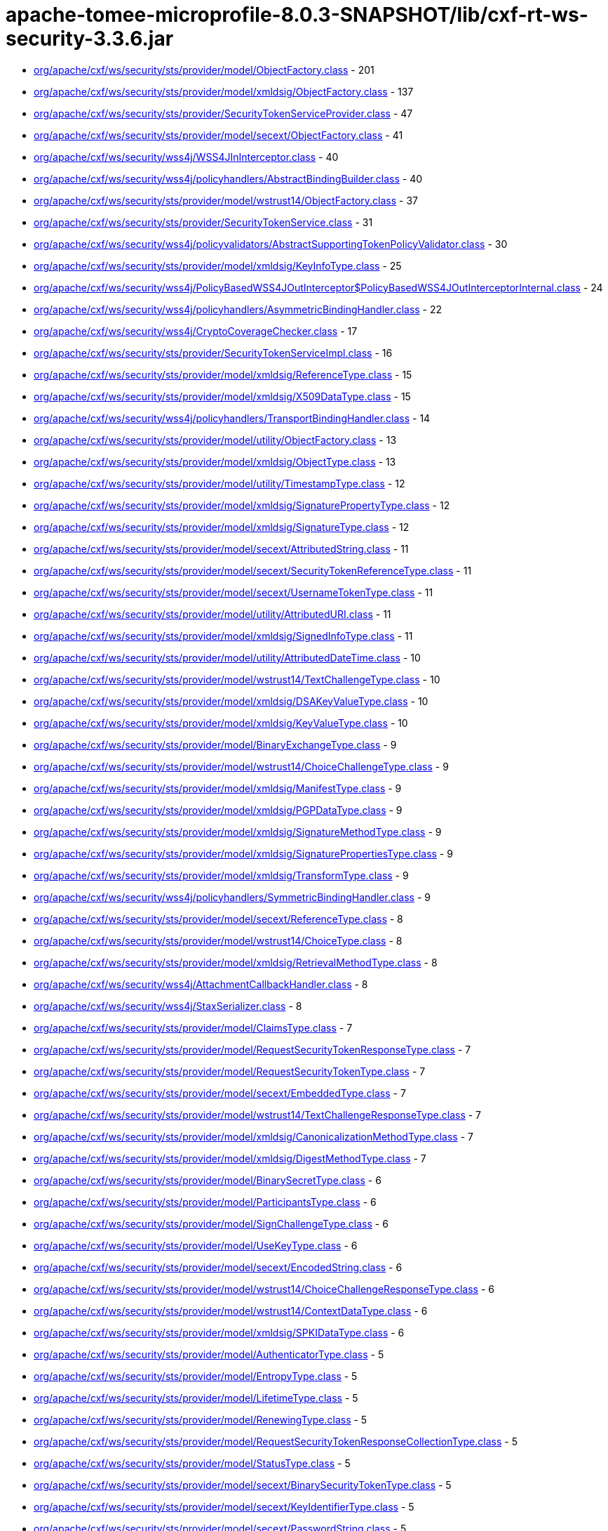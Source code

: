 = apache-tomee-microprofile-8.0.3-SNAPSHOT/lib/cxf-rt-ws-security-3.3.6.jar

 - link:org/apache/cxf/ws/security/sts/provider/model/ObjectFactory.adoc[org/apache/cxf/ws/security/sts/provider/model/ObjectFactory.class] - 201
 - link:org/apache/cxf/ws/security/sts/provider/model/xmldsig/ObjectFactory.adoc[org/apache/cxf/ws/security/sts/provider/model/xmldsig/ObjectFactory.class] - 137
 - link:org/apache/cxf/ws/security/sts/provider/SecurityTokenServiceProvider.adoc[org/apache/cxf/ws/security/sts/provider/SecurityTokenServiceProvider.class] - 47
 - link:org/apache/cxf/ws/security/sts/provider/model/secext/ObjectFactory.adoc[org/apache/cxf/ws/security/sts/provider/model/secext/ObjectFactory.class] - 41
 - link:org/apache/cxf/ws/security/wss4j/WSS4JInInterceptor.adoc[org/apache/cxf/ws/security/wss4j/WSS4JInInterceptor.class] - 40
 - link:org/apache/cxf/ws/security/wss4j/policyhandlers/AbstractBindingBuilder.adoc[org/apache/cxf/ws/security/wss4j/policyhandlers/AbstractBindingBuilder.class] - 40
 - link:org/apache/cxf/ws/security/sts/provider/model/wstrust14/ObjectFactory.adoc[org/apache/cxf/ws/security/sts/provider/model/wstrust14/ObjectFactory.class] - 37
 - link:org/apache/cxf/ws/security/sts/provider/SecurityTokenService.adoc[org/apache/cxf/ws/security/sts/provider/SecurityTokenService.class] - 31
 - link:org/apache/cxf/ws/security/wss4j/policyvalidators/AbstractSupportingTokenPolicyValidator.adoc[org/apache/cxf/ws/security/wss4j/policyvalidators/AbstractSupportingTokenPolicyValidator.class] - 30
 - link:org/apache/cxf/ws/security/sts/provider/model/xmldsig/KeyInfoType.adoc[org/apache/cxf/ws/security/sts/provider/model/xmldsig/KeyInfoType.class] - 25
 - link:org/apache/cxf/ws/security/wss4j/PolicyBasedWSS4JOutInterceptor$PolicyBasedWSS4JOutInterceptorInternal.adoc[org/apache/cxf/ws/security/wss4j/PolicyBasedWSS4JOutInterceptor$PolicyBasedWSS4JOutInterceptorInternal.class] - 24
 - link:org/apache/cxf/ws/security/wss4j/policyhandlers/AsymmetricBindingHandler.adoc[org/apache/cxf/ws/security/wss4j/policyhandlers/AsymmetricBindingHandler.class] - 22
 - link:org/apache/cxf/ws/security/wss4j/CryptoCoverageChecker.adoc[org/apache/cxf/ws/security/wss4j/CryptoCoverageChecker.class] - 17
 - link:org/apache/cxf/ws/security/sts/provider/SecurityTokenServiceImpl.adoc[org/apache/cxf/ws/security/sts/provider/SecurityTokenServiceImpl.class] - 16
 - link:org/apache/cxf/ws/security/sts/provider/model/xmldsig/ReferenceType.adoc[org/apache/cxf/ws/security/sts/provider/model/xmldsig/ReferenceType.class] - 15
 - link:org/apache/cxf/ws/security/sts/provider/model/xmldsig/X509DataType.adoc[org/apache/cxf/ws/security/sts/provider/model/xmldsig/X509DataType.class] - 15
 - link:org/apache/cxf/ws/security/wss4j/policyhandlers/TransportBindingHandler.adoc[org/apache/cxf/ws/security/wss4j/policyhandlers/TransportBindingHandler.class] - 14
 - link:org/apache/cxf/ws/security/sts/provider/model/utility/ObjectFactory.adoc[org/apache/cxf/ws/security/sts/provider/model/utility/ObjectFactory.class] - 13
 - link:org/apache/cxf/ws/security/sts/provider/model/xmldsig/ObjectType.adoc[org/apache/cxf/ws/security/sts/provider/model/xmldsig/ObjectType.class] - 13
 - link:org/apache/cxf/ws/security/sts/provider/model/utility/TimestampType.adoc[org/apache/cxf/ws/security/sts/provider/model/utility/TimestampType.class] - 12
 - link:org/apache/cxf/ws/security/sts/provider/model/xmldsig/SignaturePropertyType.adoc[org/apache/cxf/ws/security/sts/provider/model/xmldsig/SignaturePropertyType.class] - 12
 - link:org/apache/cxf/ws/security/sts/provider/model/xmldsig/SignatureType.adoc[org/apache/cxf/ws/security/sts/provider/model/xmldsig/SignatureType.class] - 12
 - link:org/apache/cxf/ws/security/sts/provider/model/secext/AttributedString.adoc[org/apache/cxf/ws/security/sts/provider/model/secext/AttributedString.class] - 11
 - link:org/apache/cxf/ws/security/sts/provider/model/secext/SecurityTokenReferenceType.adoc[org/apache/cxf/ws/security/sts/provider/model/secext/SecurityTokenReferenceType.class] - 11
 - link:org/apache/cxf/ws/security/sts/provider/model/secext/UsernameTokenType.adoc[org/apache/cxf/ws/security/sts/provider/model/secext/UsernameTokenType.class] - 11
 - link:org/apache/cxf/ws/security/sts/provider/model/utility/AttributedURI.adoc[org/apache/cxf/ws/security/sts/provider/model/utility/AttributedURI.class] - 11
 - link:org/apache/cxf/ws/security/sts/provider/model/xmldsig/SignedInfoType.adoc[org/apache/cxf/ws/security/sts/provider/model/xmldsig/SignedInfoType.class] - 11
 - link:org/apache/cxf/ws/security/sts/provider/model/utility/AttributedDateTime.adoc[org/apache/cxf/ws/security/sts/provider/model/utility/AttributedDateTime.class] - 10
 - link:org/apache/cxf/ws/security/sts/provider/model/wstrust14/TextChallengeType.adoc[org/apache/cxf/ws/security/sts/provider/model/wstrust14/TextChallengeType.class] - 10
 - link:org/apache/cxf/ws/security/sts/provider/model/xmldsig/DSAKeyValueType.adoc[org/apache/cxf/ws/security/sts/provider/model/xmldsig/DSAKeyValueType.class] - 10
 - link:org/apache/cxf/ws/security/sts/provider/model/xmldsig/KeyValueType.adoc[org/apache/cxf/ws/security/sts/provider/model/xmldsig/KeyValueType.class] - 10
 - link:org/apache/cxf/ws/security/sts/provider/model/BinaryExchangeType.adoc[org/apache/cxf/ws/security/sts/provider/model/BinaryExchangeType.class] - 9
 - link:org/apache/cxf/ws/security/sts/provider/model/wstrust14/ChoiceChallengeType.adoc[org/apache/cxf/ws/security/sts/provider/model/wstrust14/ChoiceChallengeType.class] - 9
 - link:org/apache/cxf/ws/security/sts/provider/model/xmldsig/ManifestType.adoc[org/apache/cxf/ws/security/sts/provider/model/xmldsig/ManifestType.class] - 9
 - link:org/apache/cxf/ws/security/sts/provider/model/xmldsig/PGPDataType.adoc[org/apache/cxf/ws/security/sts/provider/model/xmldsig/PGPDataType.class] - 9
 - link:org/apache/cxf/ws/security/sts/provider/model/xmldsig/SignatureMethodType.adoc[org/apache/cxf/ws/security/sts/provider/model/xmldsig/SignatureMethodType.class] - 9
 - link:org/apache/cxf/ws/security/sts/provider/model/xmldsig/SignaturePropertiesType.adoc[org/apache/cxf/ws/security/sts/provider/model/xmldsig/SignaturePropertiesType.class] - 9
 - link:org/apache/cxf/ws/security/sts/provider/model/xmldsig/TransformType.adoc[org/apache/cxf/ws/security/sts/provider/model/xmldsig/TransformType.class] - 9
 - link:org/apache/cxf/ws/security/wss4j/policyhandlers/SymmetricBindingHandler.adoc[org/apache/cxf/ws/security/wss4j/policyhandlers/SymmetricBindingHandler.class] - 9
 - link:org/apache/cxf/ws/security/sts/provider/model/secext/ReferenceType.adoc[org/apache/cxf/ws/security/sts/provider/model/secext/ReferenceType.class] - 8
 - link:org/apache/cxf/ws/security/sts/provider/model/wstrust14/ChoiceType.adoc[org/apache/cxf/ws/security/sts/provider/model/wstrust14/ChoiceType.class] - 8
 - link:org/apache/cxf/ws/security/sts/provider/model/xmldsig/RetrievalMethodType.adoc[org/apache/cxf/ws/security/sts/provider/model/xmldsig/RetrievalMethodType.class] - 8
 - link:org/apache/cxf/ws/security/wss4j/AttachmentCallbackHandler.adoc[org/apache/cxf/ws/security/wss4j/AttachmentCallbackHandler.class] - 8
 - link:org/apache/cxf/ws/security/wss4j/StaxSerializer.adoc[org/apache/cxf/ws/security/wss4j/StaxSerializer.class] - 8
 - link:org/apache/cxf/ws/security/sts/provider/model/ClaimsType.adoc[org/apache/cxf/ws/security/sts/provider/model/ClaimsType.class] - 7
 - link:org/apache/cxf/ws/security/sts/provider/model/RequestSecurityTokenResponseType.adoc[org/apache/cxf/ws/security/sts/provider/model/RequestSecurityTokenResponseType.class] - 7
 - link:org/apache/cxf/ws/security/sts/provider/model/RequestSecurityTokenType.adoc[org/apache/cxf/ws/security/sts/provider/model/RequestSecurityTokenType.class] - 7
 - link:org/apache/cxf/ws/security/sts/provider/model/secext/EmbeddedType.adoc[org/apache/cxf/ws/security/sts/provider/model/secext/EmbeddedType.class] - 7
 - link:org/apache/cxf/ws/security/sts/provider/model/wstrust14/TextChallengeResponseType.adoc[org/apache/cxf/ws/security/sts/provider/model/wstrust14/TextChallengeResponseType.class] - 7
 - link:org/apache/cxf/ws/security/sts/provider/model/xmldsig/CanonicalizationMethodType.adoc[org/apache/cxf/ws/security/sts/provider/model/xmldsig/CanonicalizationMethodType.class] - 7
 - link:org/apache/cxf/ws/security/sts/provider/model/xmldsig/DigestMethodType.adoc[org/apache/cxf/ws/security/sts/provider/model/xmldsig/DigestMethodType.class] - 7
 - link:org/apache/cxf/ws/security/sts/provider/model/BinarySecretType.adoc[org/apache/cxf/ws/security/sts/provider/model/BinarySecretType.class] - 6
 - link:org/apache/cxf/ws/security/sts/provider/model/ParticipantsType.adoc[org/apache/cxf/ws/security/sts/provider/model/ParticipantsType.class] - 6
 - link:org/apache/cxf/ws/security/sts/provider/model/SignChallengeType.adoc[org/apache/cxf/ws/security/sts/provider/model/SignChallengeType.class] - 6
 - link:org/apache/cxf/ws/security/sts/provider/model/UseKeyType.adoc[org/apache/cxf/ws/security/sts/provider/model/UseKeyType.class] - 6
 - link:org/apache/cxf/ws/security/sts/provider/model/secext/EncodedString.adoc[org/apache/cxf/ws/security/sts/provider/model/secext/EncodedString.class] - 6
 - link:org/apache/cxf/ws/security/sts/provider/model/wstrust14/ChoiceChallengeResponseType.adoc[org/apache/cxf/ws/security/sts/provider/model/wstrust14/ChoiceChallengeResponseType.class] - 6
 - link:org/apache/cxf/ws/security/sts/provider/model/wstrust14/ContextDataType.adoc[org/apache/cxf/ws/security/sts/provider/model/wstrust14/ContextDataType.class] - 6
 - link:org/apache/cxf/ws/security/sts/provider/model/xmldsig/SPKIDataType.adoc[org/apache/cxf/ws/security/sts/provider/model/xmldsig/SPKIDataType.class] - 6
 - link:org/apache/cxf/ws/security/sts/provider/model/AuthenticatorType.adoc[org/apache/cxf/ws/security/sts/provider/model/AuthenticatorType.class] - 5
 - link:org/apache/cxf/ws/security/sts/provider/model/EntropyType.adoc[org/apache/cxf/ws/security/sts/provider/model/EntropyType.class] - 5
 - link:org/apache/cxf/ws/security/sts/provider/model/LifetimeType.adoc[org/apache/cxf/ws/security/sts/provider/model/LifetimeType.class] - 5
 - link:org/apache/cxf/ws/security/sts/provider/model/RenewingType.adoc[org/apache/cxf/ws/security/sts/provider/model/RenewingType.class] - 5
 - link:org/apache/cxf/ws/security/sts/provider/model/RequestSecurityTokenResponseCollectionType.adoc[org/apache/cxf/ws/security/sts/provider/model/RequestSecurityTokenResponseCollectionType.class] - 5
 - link:org/apache/cxf/ws/security/sts/provider/model/StatusType.adoc[org/apache/cxf/ws/security/sts/provider/model/StatusType.class] - 5
 - link:org/apache/cxf/ws/security/sts/provider/model/secext/BinarySecurityTokenType.adoc[org/apache/cxf/ws/security/sts/provider/model/secext/BinarySecurityTokenType.class] - 5
 - link:org/apache/cxf/ws/security/sts/provider/model/secext/KeyIdentifierType.adoc[org/apache/cxf/ws/security/sts/provider/model/secext/KeyIdentifierType.class] - 5
 - link:org/apache/cxf/ws/security/sts/provider/model/secext/PasswordString.adoc[org/apache/cxf/ws/security/sts/provider/model/secext/PasswordString.class] - 5
 - link:org/apache/cxf/ws/security/sts/provider/model/secext/SecurityHeaderType.adoc[org/apache/cxf/ws/security/sts/provider/model/secext/SecurityHeaderType.class] - 5
 - link:org/apache/cxf/ws/security/sts/provider/model/secext/TransformationParametersType.adoc[org/apache/cxf/ws/security/sts/provider/model/secext/TransformationParametersType.class] - 5
 - link:org/apache/cxf/ws/security/sts/provider/model/wstrust14/ChoiceSelectedType.adoc[org/apache/cxf/ws/security/sts/provider/model/wstrust14/ChoiceSelectedType.class] - 5
 - link:org/apache/cxf/ws/security/sts/provider/model/wstrust14/ImageType.adoc[org/apache/cxf/ws/security/sts/provider/model/wstrust14/ImageType.class] - 5
 - link:org/apache/cxf/ws/security/sts/provider/model/wstrust14/InteractiveChallengeResponseType.adoc[org/apache/cxf/ws/security/sts/provider/model/wstrust14/InteractiveChallengeResponseType.class] - 5
 - link:org/apache/cxf/ws/security/sts/provider/model/wstrust14/InteractiveChallengeType.adoc[org/apache/cxf/ws/security/sts/provider/model/wstrust14/InteractiveChallengeType.class] - 5
 - link:org/apache/cxf/ws/security/sts/provider/model/wstrust14/TitleType.adoc[org/apache/cxf/ws/security/sts/provider/model/wstrust14/TitleType.class] - 5
 - link:org/apache/cxf/ws/security/sts/provider/model/xmldsig/RSAKeyValueType.adoc[org/apache/cxf/ws/security/sts/provider/model/xmldsig/RSAKeyValueType.class] - 5
 - link:org/apache/cxf/ws/security/sts/provider/model/xmldsig/X509IssuerSerialType.adoc[org/apache/cxf/ws/security/sts/provider/model/xmldsig/X509IssuerSerialType.class] - 5
 - link:org/apache/cxf/ws/security/wss4j/WSS4JOutInterceptor$WSS4JOutInterceptorInternal.adoc[org/apache/cxf/ws/security/wss4j/WSS4JOutInterceptor$WSS4JOutInterceptorInternal.class] - 5
 - link:org/apache/cxf/ws/security/sts/provider/model/CancelTargetType.adoc[org/apache/cxf/ws/security/sts/provider/model/CancelTargetType.class] - 4
 - link:org/apache/cxf/ws/security/sts/provider/model/DelegateToType.adoc[org/apache/cxf/ws/security/sts/provider/model/DelegateToType.class] - 4
 - link:org/apache/cxf/ws/security/sts/provider/model/EncryptionType.adoc[org/apache/cxf/ws/security/sts/provider/model/EncryptionType.class] - 4
 - link:org/apache/cxf/ws/security/sts/provider/model/KeyExchangeTokenType.adoc[org/apache/cxf/ws/security/sts/provider/model/KeyExchangeTokenType.class] - 4
 - link:org/apache/cxf/ws/security/sts/provider/model/OnBehalfOfType.adoc[org/apache/cxf/ws/security/sts/provider/model/OnBehalfOfType.class] - 4
 - link:org/apache/cxf/ws/security/sts/provider/model/ParticipantType.adoc[org/apache/cxf/ws/security/sts/provider/model/ParticipantType.class] - 4
 - link:org/apache/cxf/ws/security/sts/provider/model/ProofEncryptionType.adoc[org/apache/cxf/ws/security/sts/provider/model/ProofEncryptionType.class] - 4
 - link:org/apache/cxf/ws/security/sts/provider/model/RenewTargetType.adoc[org/apache/cxf/ws/security/sts/provider/model/RenewTargetType.class] - 4
 - link:org/apache/cxf/ws/security/sts/provider/model/RequestSecurityTokenCollectionType.adoc[org/apache/cxf/ws/security/sts/provider/model/RequestSecurityTokenCollectionType.class] - 4
 - link:org/apache/cxf/ws/security/sts/provider/model/RequestedProofTokenType.adoc[org/apache/cxf/ws/security/sts/provider/model/RequestedProofTokenType.class] - 4
 - link:org/apache/cxf/ws/security/sts/provider/model/RequestedReferenceType.adoc[org/apache/cxf/ws/security/sts/provider/model/RequestedReferenceType.class] - 4
 - link:org/apache/cxf/ws/security/sts/provider/model/RequestedSecurityTokenType.adoc[org/apache/cxf/ws/security/sts/provider/model/RequestedSecurityTokenType.class] - 4
 - link:org/apache/cxf/ws/security/sts/provider/model/ValidateTargetType.adoc[org/apache/cxf/ws/security/sts/provider/model/ValidateTargetType.class] - 4
 - link:org/apache/cxf/ws/security/sts/provider/model/wstrust14/ActAsType.adoc[org/apache/cxf/ws/security/sts/provider/model/wstrust14/ActAsType.class] - 4
 - link:org/apache/cxf/ws/security/sts/provider/model/xmldsig/SignatureValueType.adoc[org/apache/cxf/ws/security/sts/provider/model/xmldsig/SignatureValueType.class] - 4
 - link:org/apache/cxf/ws/security/sts/provider/model/xmldsig/TransformsType.adoc[org/apache/cxf/ws/security/sts/provider/model/xmldsig/TransformsType.class] - 4
 - link:org/apache/cxf/ws/security/trust/STSStaxTokenValidator$STSStaxBSTValidator.adoc[org/apache/cxf/ws/security/trust/STSStaxTokenValidator$STSStaxBSTValidator.class] - 4
 - link:org/apache/cxf/ws/security/wss4j/policyhandlers/StaxAsymmetricBindingHandler.adoc[org/apache/cxf/ws/security/wss4j/policyhandlers/StaxAsymmetricBindingHandler.class] - 4
 - link:org/apache/cxf/ws/security/wss4j/policyhandlers/StaxSymmetricBindingHandler.adoc[org/apache/cxf/ws/security/wss4j/policyhandlers/StaxSymmetricBindingHandler.class] - 4
 - link:org/apache/cxf/ws/security/sts/provider/model/AllowPostdatingType.adoc[org/apache/cxf/ws/security/sts/provider/model/AllowPostdatingType.class] - 3
 - link:org/apache/cxf/ws/security/sts/provider/model/RequestKETType.adoc[org/apache/cxf/ws/security/sts/provider/model/RequestKETType.class] - 3
 - link:org/apache/cxf/ws/security/sts/provider/model/RequestedTokenCancelledType.adoc[org/apache/cxf/ws/security/sts/provider/model/RequestedTokenCancelledType.class] - 3
 - link:org/apache/cxf/ws/security/wss4j/PolicyBasedWSS4JInInterceptor.adoc[org/apache/cxf/ws/security/wss4j/PolicyBasedWSS4JInInterceptor.class] - 3
 - link:org/apache/cxf/ws/security/sts/provider/model/package-info.adoc[org/apache/cxf/ws/security/sts/provider/model/package-info.class] - 2
 - link:org/apache/cxf/ws/security/sts/provider/model/secext/package-info.adoc[org/apache/cxf/ws/security/sts/provider/model/secext/package-info.class] - 2
 - link:org/apache/cxf/ws/security/sts/provider/model/utility/package-info.adoc[org/apache/cxf/ws/security/sts/provider/model/utility/package-info.class] - 2
 - link:org/apache/cxf/ws/security/sts/provider/model/wstrust14/package-info.adoc[org/apache/cxf/ws/security/sts/provider/model/wstrust14/package-info.class] - 2
 - link:org/apache/cxf/ws/security/sts/provider/model/xmldsig/package-info.adoc[org/apache/cxf/ws/security/sts/provider/model/xmldsig/package-info.class] - 2
 - link:org/apache/cxf/ws/security/trust/STSUtils.adoc[org/apache/cxf/ws/security/trust/STSUtils.class] - 2
 - link:org/apache/cxf/ws/security/wss4j/policyhandlers/AbstractStaxBindingHandler.adoc[org/apache/cxf/ws/security/wss4j/policyhandlers/AbstractStaxBindingHandler.class] - 2
 - link:org/apache/cxf/ws/security/wss4j/AbstractUsernameTokenAuthenticatingInterceptor.adoc[org/apache/cxf/ws/security/wss4j/AbstractUsernameTokenAuthenticatingInterceptor.class] - 1
 - link:org/apache/cxf/ws/security/wss4j/PolicyBasedWSS4JOutInterceptor.adoc[org/apache/cxf/ws/security/wss4j/PolicyBasedWSS4JOutInterceptor.class] - 1
 - link:org/apache/cxf/ws/security/wss4j/WSS4JOutInterceptor.adoc[org/apache/cxf/ws/security/wss4j/WSS4JOutInterceptor.class] - 1
 - link:org/apache/cxf/ws/security/wss4j/policyhandlers/StaxTransportBindingHandler.adoc[org/apache/cxf/ws/security/wss4j/policyhandlers/StaxTransportBindingHandler.class] - 1
